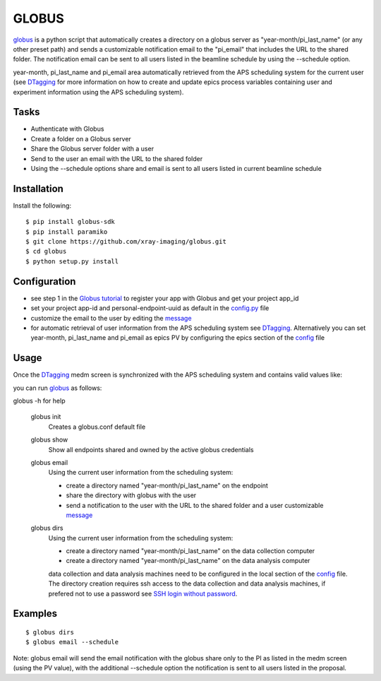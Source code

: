 ======
GLOBUS
======


`globus <https://github.com/xray-imaging/globus>`_ is a python script that automatically creates a directory on a globus server as "year-month/pi_last_name" (or any other preset path) and sends a customizable notification email to the "pi_email" that includes the URL to the shared folder.
The notification email can be sent to all users listed in the beamline schedule by using the --schedule option.

year-month, pi_last_name and pi_email area automatically retrieved from the APS scheduling system for the current user (see `DTagging <https://github.com/xray-imaging/DTagging>`_ for more information on how to create and update epics process variables containing user and experiment information using the APS scheduling system).


Tasks
-----
- Authenticate with Globus
- Create a folder on a Globus server
- Share the Globus server folder with a user
- Send to the user an email with the URL to the shared folder
- Using the --schedule options share and email is sent to all users listed in current beamline schedule

Installation
------------

Install the following::

    $ pip install globus-sdk 
    $ pip install paramiko
    $ git clone https://github.com/xray-imaging/globus.git
    $ cd globus 
    $ python setup.py install


Configuration
-------------

- see step 1 in the `Globus tutorial <https://globus-sdk-python.readthedocs.io/en/stable/tutorial/#step-1-get-a-client>`_ to register your app with Globus and get your project app_id
- set your project app-id and personal-endpoint-uuid as default in the `config.py <https://github.com/xray-imaging/globus/blob/master/config.py>`_ file
- customize the email to the user by editing the `message <https://github.com/xray-imaging/globus/blob/master/message.txt>`_
- for automatic retrieval of user information from the APS scheduling system see `DTagging <https://github.com/xray-imaging/DTagging>`_. Alternatively you can set year-month, pi_last_name and pi_email as epics PV by configuring the epics section of the `config <https://github.com/xray-imaging/globus/blob/master/config.py>`_ file


Usage
-----

Once the `DTagging <https://github.com/xray-imaging/DTagging>`_ medm screen is synchronized with the APS scheduling system and contains valid values like:

.. image:: medm_screen.png
  :width: 400
  :alt: medm screen

you can run `globus <https://github.com/xray-imaging/globus>`_  as follows:

globus -h for help
        
    globus init
        Creates a globus.conf default file

    globus show
        Show all endpoints shared and owned by the active globus credentials 

    globus email
        Using the current user information from the scheduling system:

        - create a directory named "year-month/pi_last_name" on the endpoint
        - share the directory with globus with the user
        - send a notification to the user with the URL to the shared folder and a user customizable `message <https://github.com/xray-imaging/globus/blob/master/globus/message.txt>`_

    globus dirs
        Using the current user information from the scheduling system:

        - create a directory named "year-month/pi_last_name" on the data collection computer
        - create a directory named "year-month/pi_last_name" on the data analysis computer

        data collection and data analysis machines need to be configured in the local section of the `config <https://github.com/xray-imaging/globus/blob/master/config.py>`_ file. The directory creation requires ssh access to the data collection and data analysis machines, if prefered not to use a password see `SSH login without password <http://www.linuxproblem.org/art_9.html>`_.
        
        
Examples
--------

::

    $ globus dirs
    $ globus email --schedule

Note: globus email will send the email notification with the globus share only to the PI as listed in the medm screen (using the PV value), with the additional --schedule option the notification is sent to all users listed in the proposal.
